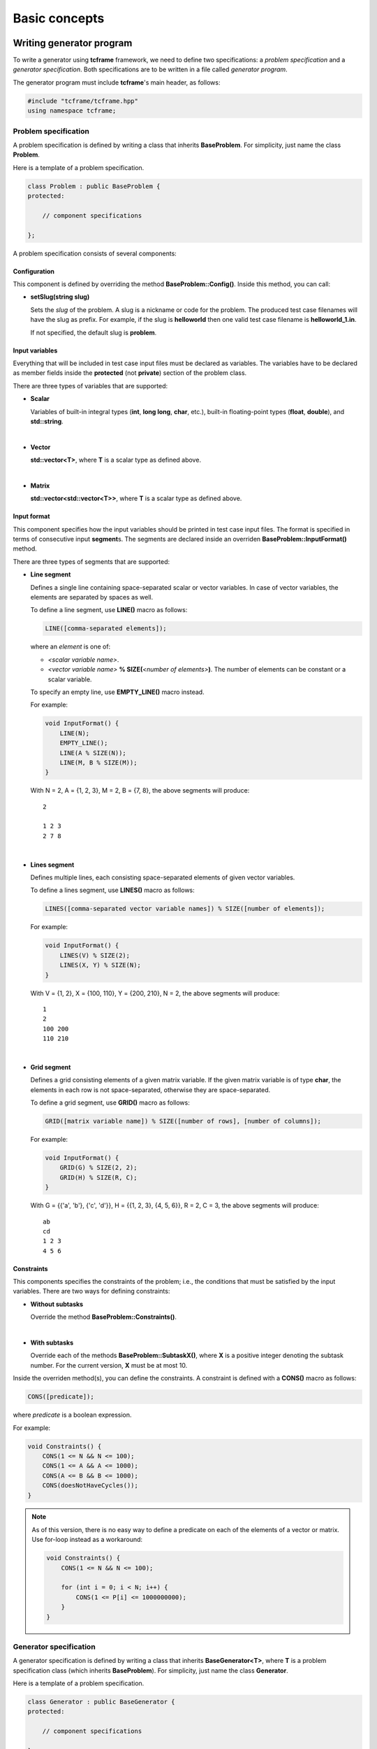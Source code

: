 Basic concepts
==============

Writing generator program
-------------------------

To write a generator using **tcframe** framework, we need to define two specifications: a *problem specification* and a
*generator specification*. Both specifications are to be written in a file called *generator program*.

The generator program must include **tcframe**'s main header, as follows:

.. sourcecode:: cpp

    #include "tcframe/tcframe.hpp"
    using namespace tcframe;

Problem specification
~~~~~~~~~~~~~~~~~~~~~

A problem specification is defined by writing a class that inherits **BaseProblem**. For simplicity, just name the class
**Problem**.

Here is a template of a problem specification.

.. sourcecode:: cpp

    class Problem : public BaseProblem {
    protected:

        // component specifications

    };

A problem specification consists of several components:

Configuration
*************

This component is defined by overriding the method **BaseProblem::Config()**. Inside this method, you can call:

- **setSlug(string slug)**

  Sets the *slug* of the problem. A slug is a nickname or code for the problem. The produced test case filenames will
  have the slug as prefix. For example, if the slug is **helloworld** then one valid test case filename is
  **helloworld_1.in**.

  If not specified, the default slug is **problem**.

Input variables
***************

Everything that will be included in test case input files must be declared as variables. The variables have to be
declared as member fields inside the **protected** (not **private**) section of the problem class.

There are three types of variables that are supported:

- **Scalar**

  Variables of built-in integral types (**int**, **long long**, **char**, etc.), built-in floating-point types
  (**float**, **double**), and **std::string**.

  |

- **Vector**

  **std::vector<T>**, where **T** is a scalar type as defined above.

  |

- **Matrix**

  **std::vector<std::vector<T>>**, where **T** is a scalar type as defined above.


Input format
************

This component specifies how the input variables should be printed in test case input files. The format is specified in
terms of consecutive input **segment**\ s. The segments are declared inside an overriden **BaseProblem::InputFormat()**
method.

There are three types of segments that are supported:

- **Line segment**

  Defines a single line containing space-separated scalar or vector variables. In case of vector variables, the elements
  are separated by spaces as well.

  To define a line segment, use **LINE()** macro as follows:

  .. sourcecode:: cpp

      LINE([comma-separated elements]);

  where an *element* is one of:

  - *<scalar variable name>*.
  - *<vector variable name>* **% SIZE(**\ *<number of elements>*\ **)**. The number of elements can be constant or a
    scalar variable.

  To specify an empty line, use **EMPTY_LINE()** macro instead.

  For example:

  .. sourcecode:: cpp

      void InputFormat() {
          LINE(N);
          EMPTY_LINE();
          LINE(A % SIZE(N));
          LINE(M, B % SIZE(M));
      }

  With N = 2, A = {1, 2, 3}, M = 2, B = {7, 8}, the above segments will produce:

  ::

      2

      1 2 3
      2 7 8

  |

- **Lines segment**

  Defines multiple lines, each consisting space-separated elements of given vector variables.

  To define a lines segment, use **LINES()** macro as follows:

  .. sourcecode:: cpp

      LINES([comma-separated vector variable names]) % SIZE([number of elements]);

  For example:

  .. sourcecode:: cpp

      void InputFormat() {
          LINES(V) % SIZE(2);
          LINES(X, Y) % SIZE(N);
      }

  With V = {1, 2}, X = {100, 110}, Y = {200, 210}, N = 2, the above segments will produce:

  ::

      1
      2
      100 200
      110 210

  |

- **Grid segment**

  Defines a grid consisting elements of a given matrix variable. If the given matrix variable is of type **char**, the
  elements in each row is not space-separated, otherwise they are space-separated.

  To define a grid segment, use **GRID()** macro as follows:

  .. sourcecode:: cpp

      GRID([matrix variable name]) % SIZE([number of rows], [number of columns]);

  For example:

  .. sourcecode:: cpp

      void InputFormat() {
          GRID(G) % SIZE(2, 2);
          GRID(H) % SIZE(R, C);
      }

  With G = {{'a', 'b'}, {'c', 'd'}}, H = {{1, 2, 3}, {4, 5, 6}}, R = 2, C = 3, the above segments will produce:

  ::

      ab
      cd
      1 2 3
      4 5 6

Constraints
***********

This components specifies the constraints of the problem; i.e., the conditions that must be satisfied by the input
variables. There are two ways for defining constraints:

- **Without subtasks**

  Override the method **BaseProblem::Constraints()**.

  |

- **With subtasks**

  Override each of the methods **BaseProblem::SubtaskX()**, where **X** is a positive integer denoting the subtask number. For the
  current version, **X** must be at most 10.

Inside the overriden method(s), you can define the constraints. A constraint is defined with a **CONS()** macro as
follows:

.. sourcecode:: cpp

    CONS([predicate]);

where *predicate* is a boolean expression.

For example:

.. sourcecode:: cpp

    void Constraints() {
        CONS(1 <= N && N <= 100);
        CONS(1 <= A && A <= 1000);
        CONS(A <= B && B <= 1000);
        CONS(doesNotHaveCycles());
    }

.. note::
    As of this version, there is no easy way to define a predicate on each of the elements of a vector or matrix. Use
    for-loop instead as a workaround:

    .. sourcecode:: cpp

        void Constraints() {
            CONS(1 <= N && N <= 100);

            for (int i = 0; i < N; i++) {
                CONS(1 <= P[i] <= 1000000000);
            }
        }

Generator specification
~~~~~~~~~~~~~~~~~~~~~~~

A generator specification is defined by writing a class that inherits **BaseGenerator<T>**, where **T** is a problem
specification class (which inherits **BaseProblem**). For simplicity, just name the class **Generator**.

Here is a template of a problem specification.

.. sourcecode:: cpp

    class Generator : public BaseGenerator {
    protected:

        // component specifications

    };

A generator specification consists of several components:

Configuration
*************

This component is defined by overriding the method **BaseGenerator::Config()**. Inside this method, you can call:

- **setBaseDir(string directoryName)**

  Sets the directory for the generated test case files, relative to the location of the generator program.

  If not specified, the default directory name is **tc**.

  |

- **setSolution(string solutionExecutionCommand)**

  Sets the command for executing the official solution. This will be used for generating test case output files. For
  each input files, this will be executed:


  .. sourcecode:: bash

      solutionExecutionCommand < [input filename] > [output filename]

  If not specified, the default command is **./solution**.

Test cases
**********

This component specifies the values of the problem's input variables, for each test case. There are two ways for
defining constraints:

- **For problems without subtasks**

  Override the method **BaseGenerator::TestCases()**. Inside this method, you can define the test cases. A test case
  is defined with a **CASE()** macro as follows:

  .. sourcecode:: cpp

      CASE([comma-separated statement]);

  where a *statement* is either an assignment or function call. Each CASE() defines a single test case and should
  assign valid values to all input variables.

  For example:

  .. sourcecode:: cpp

      void TestCases() {
          CASE(N = 100, A = 1, B = 20);
          CASE(N = rand() % 100, A = rand() % N, B = A * 2);
      }

  |

- **For problems with subtasks**

  If the corresponding problem has subtasks, test cases should be divided into test groups. A test group is a set of
  test cases that are assigned to the same set of subtasks. For example, suppose that there are 3 subtasks, with this
  property: if a solution solves subtask i, it will automatically solve subtask j for all j < i as well. This means
  a test case that is assigned to subtask i, must be assigned to subtask j for all j > i as well.

  Using the concept of test groups, we can define the test cases as follows:

  - Test Group 1: assigned to subtasks 1, 2, and 3
  - Test Group 2: assigned to subtasks 2 and 3
  - Test Group 3: assigned to subtask 3

  |

  To define test groups, override each of the methods **BaseGenerator::TestGroupX()**, where **X** is a positive integer
  denoting the test group number. For the current version, **X** must be at most 10. Then, call **assignToSubtasks(S)**
  method as the first statement, where **S** is a list of subtask numbers. For example:

  .. sourcecode:: cpp

      void TestGroup1() {
          assignToSubtasks({1, 2, 3});

          CASE(N = 100, A = 1, B = 20);
          CASE(N = rand() % 100, A = rand() % N, B = A * 2);
      }

For both cases (with and without subtasks), you can also specify sample test cases. To specify them, override the method
**BaseGenerator::SampleTestCases()**. Inside this method, you can define sample test cases. A sample test case is
defined with a **SAMPLE_CASE()** macro as follows:

.. sourcecode:: cpp

    SAMPLE_CASE([list of lines]);

for problem without subtasks, and

.. sourcecode:: cpp

    SAMPLE_CASE([list of lines], [list of subtask numbers]);

for problem with subtasks.

Here, a sample test case is not defined by assigning values to the input variables. Instead, it is defined as an exact
literal string, given as list of lines. This is so that we can be sure that the sample test case mentioned in problem
statement and in the generator program match.

For example suppose we want to define sample test case:

::

    1 2
    3 4 5

We can define that in the following way:

.. sourcecode:: cpp

    void SampleTestCases() {
        SAMPLE_CASE({
            "1 2",
            "3 4 5"
        });
    }

for problems without subtasks. For problems with subtasks:

.. sourcecode:: cpp

    void SampleTestCases() {
        SAMPLE_CASE({
            "1 2",
            "3 4 5"
        }, {1, 3});
    }

Compiling generator program
---------------------------

Suppose that your generator program is **generator.cpp**. Compile it using this compilation command:

.. sourcecode:: bash

    g++ -I[path to tcframe]/include -std=c++11 -o generator generator.cpp


Running generator program
-------------------------

Just run

.. sourcecode:: bash

    ./generator

The status of the generation of each test case will be output to the standard output. For each successful test cases,
the input-output file pair will be stored in the specified base directory (by default, it is **tc**).

Generation can fail due to several reasons:

- Invalid input format

  In this case, no test cases will be generated.  For example: using scalar variable for a grid segment.

  |

- Invalid input variable states

  For example: a grid segment requires that the size is 2 x 3, but after applying the test case definition, the matrix
  consists of 3 x 4 elements.

  |

- Unsatisfied constraints/subtasks

  The input variables do not conform to the constraints.